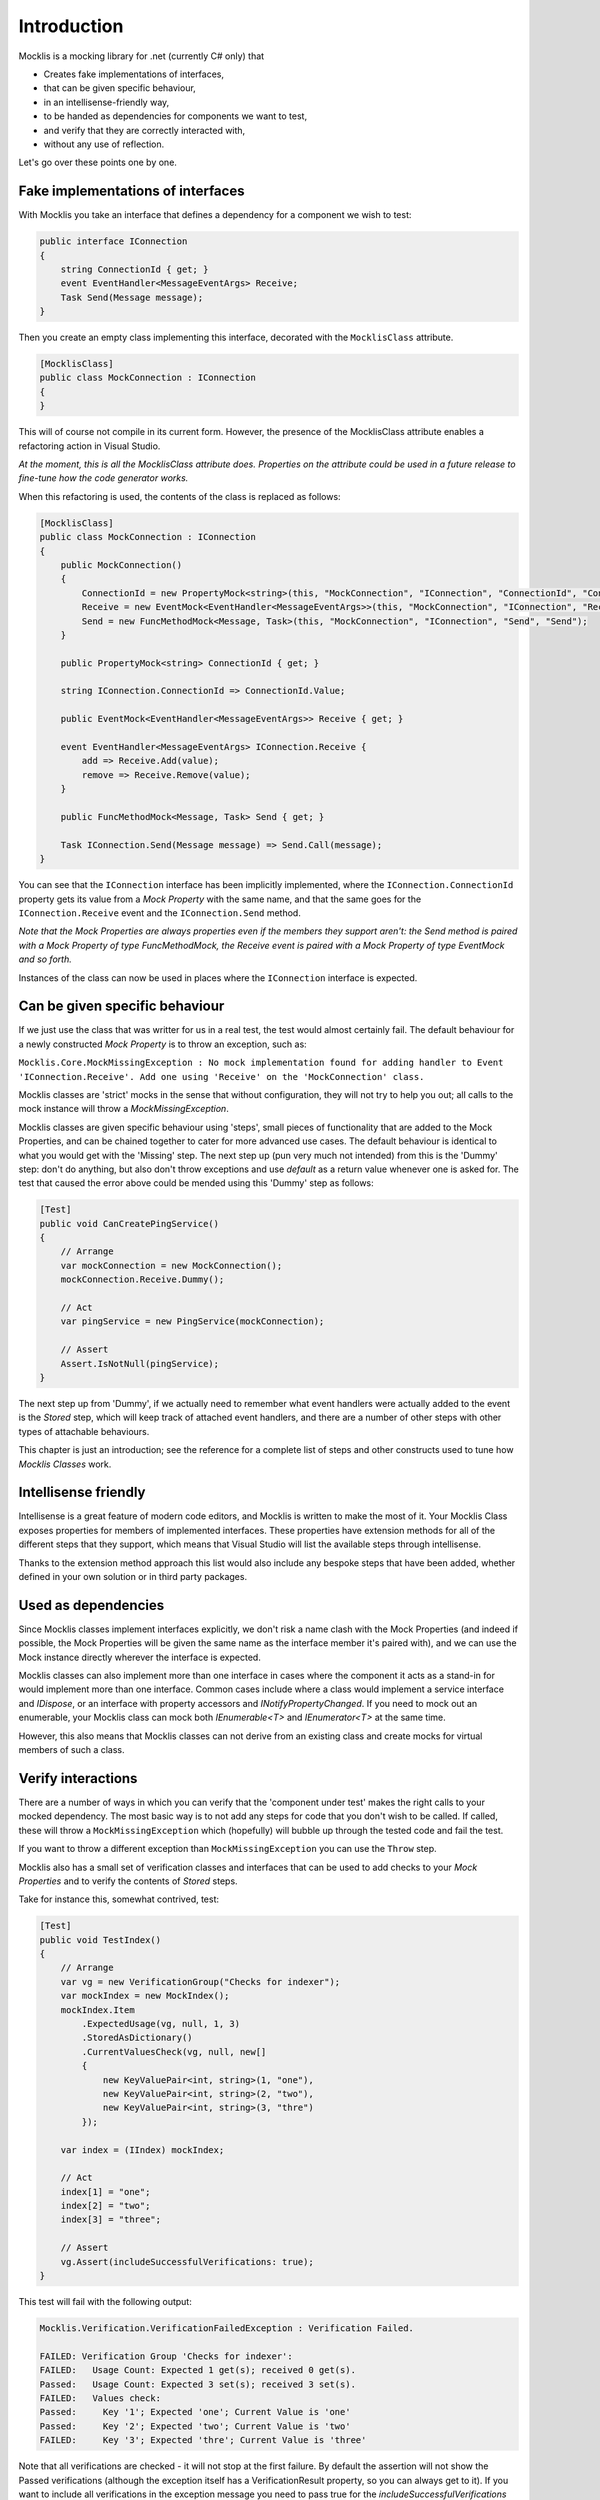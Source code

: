 ============
Introduction
============


Mocklis is a mocking library for .net (currently C# only) that

* Creates fake implementations of interfaces,
* that can be given specific behaviour,
* in an intellisense-friendly way,
* to be handed as dependencies for components we want to test,
* and verify that they are correctly interacted with,
* without any use of reflection.


Let's go over these points one by one.

Fake implementations of interfaces
==================================

With Mocklis you take an interface that defines a dependency for a component we wish to test:

.. sourcecode:: csharp

    public interface IConnection
    {
        string ConnectionId { get; }
        event EventHandler<MessageEventArgs> Receive;
        Task Send(Message message);
    }

Then you create an empty class implementing this interface, decorated with the ``MocklisClass`` attribute.

.. sourcecode:: csharp

    [MocklisClass]
    public class MockConnection : IConnection
    {
    }

This will of course not compile in its current form. However, the presence of the MocklisClass attribute enables a refactoring action in Visual Studio.

.. image:: UpdateMocklisClass.png

*At the moment, this is all the MocklisClass attribute does. Properties on the attribute could be used in a future release to
fine-tune how the code generator works.*

When this refactoring is used, the contents of the class is replaced as follows:

.. sourcecode:: csharp

    [MocklisClass]
    public class MockConnection : IConnection
    {
        public MockConnection()
        {
            ConnectionId = new PropertyMock<string>(this, "MockConnection", "IConnection", "ConnectionId", "ConnectionId");
            Receive = new EventMock<EventHandler<MessageEventArgs>>(this, "MockConnection", "IConnection", "Receive", "Receive");
            Send = new FuncMethodMock<Message, Task>(this, "MockConnection", "IConnection", "Send", "Send");
        }

        public PropertyMock<string> ConnectionId { get; }

        string IConnection.ConnectionId => ConnectionId.Value;

        public EventMock<EventHandler<MessageEventArgs>> Receive { get; }

        event EventHandler<MessageEventArgs> IConnection.Receive {
            add => Receive.Add(value);
            remove => Receive.Remove(value);
        }

        public FuncMethodMock<Message, Task> Send { get; }

        Task IConnection.Send(Message message) => Send.Call(message);
    }

You can see that the ``IConnection`` interface has been implicitly implemented, where the ``IConnection.ConnectionId`` property gets its value
from a `Mock Property` with the same name, and that the same goes for the ``IConnection.Receive`` event and the ``IConnection.Send`` method.

*Note that the Mock Properties are always properties even if the members they support aren't: the Send method is paired with a Mock Property
of type FuncMethodMock, the Receive event is paired with a Mock Property of type EventMock and so forth.*

Instances of the class can now be used in places where the ``IConnection`` interface is expected.

Can be given specific behaviour
===============================

If we just use the class that was writter for us in a real test, the test would almost certainly fail. The default behaviour for a newly
constructed `Mock Property` is to throw an exception, such as:

``Mocklis.Core.MockMissingException : No mock implementation found for adding handler to Event 'IConnection.Receive'. Add one using 'Receive' on the 'MockConnection' class.``

Mocklis classes are 'strict' mocks in the sense that without configuration, they will not try to help you out; all calls to the mock instance will
throw a `MockMissingException`.

Mocklis classes are given specific behaviour using 'steps', small pieces of functionality that are added to the Mock Properties, and can be
chained together to cater for more advanced use cases. The default behaviour is identical to what you would get with the 'Missing' step.
The next step up (pun very much not intended) from this is the 'Dummy' step: don't do anything, but also don't throw exceptions and use
`default` as a return value whenever one is asked for. The test that caused the error above could be mended using this 'Dummy' step as follows:

.. sourcecode:: csharp

    [Test]
    public void CanCreatePingService()
    {
        // Arrange
        var mockConnection = new MockConnection();
        mockConnection.Receive.Dummy();
        
        // Act
        var pingService = new PingService(mockConnection);

        // Assert
        Assert.IsNotNull(pingService);
    }

The next step up from 'Dummy', if we actually need to remember what event handlers were actually added to the event is the `Stored` step, which
will keep track of attached event handlers, and there are a number of other steps with other types of attachable behaviours.

This chapter is just an introduction; see the reference for a complete list of steps and other constructs used to tune how `Mocklis Classes` work.

Intellisense friendly
=====================

Intellisense is a great feature of modern code editors, and Mocklis is written to make the most of it. Your Mocklis Class exposes properties
for members of implemented interfaces. These properties have extension methods for all of the different steps that they support, which means
that Visual Studio will list the available steps through intellisense.

.. image:: Intellisense.png

Thanks to the extension method approach this list would also include any bespoke steps that have been added, whether defined in your own
solution or in third party packages.

Used as dependencies
====================

Since Mocklis classes implement interfaces explicitly, we don't risk a name clash with the Mock Properties (and indeed if possible, the Mock
Properties will be given the same name as the interface member it's paired with), and we can use the Mock instance directly wherever the
interface is expected.

Mocklis classes can also implement more than one interface in cases where the component it acts as a stand-in for would implement more than
one interface. Common cases include where a class would implement a service interface and `IDispose`, or an interface with property accessors
and `INotifyPropertyChanged`. If you need to mock out an enumerable, your Mocklis class can mock both `IEnumerable<T>` and `IEnumerator<T>`
at the same time.

However, this also means that Mocklis classes can not derive from an existing class and create mocks for virtual members of such a class.

Verify interactions
===================

There are a number of ways in which you can verify that the 'component under test' makes the right calls to your mocked dependency. The most
basic way is to not add any steps for code that you don't wish to be called. If called, these will throw a ``MockMissingException`` which
(hopefully) will bubble up through the tested code and fail the test.

If you want to throw a different exception than ``MockMissingException`` you can use the ``Throw`` step.

Mocklis also has a small set of verification classes and interfaces that can be used to add checks to your `Mock Properties` and to verify
the contents of `Stored` steps.

Take for instance this, somewhat contrived, test:

.. sourcecode:: csharp

    [Test]
    public void TestIndex()
    {
        // Arrange
        var vg = new VerificationGroup("Checks for indexer");
        var mockIndex = new MockIndex();
        mockIndex.Item
            .ExpectedUsage(vg, null, 1, 3)
            .StoredAsDictionary()
            .CurrentValuesCheck(vg, null, new[]
            {
                new KeyValuePair<int, string>(1, "one"),
                new KeyValuePair<int, string>(2, "two"),
                new KeyValuePair<int, string>(3, "thre")
            });

        var index = (IIndex) mockIndex;

        // Act
        index[1] = "one";
        index[2] = "two";
        index[3] = "three";

        // Assert
        vg.Assert(includeSuccessfulVerifications: true);
    }

This test will fail with the following output: 

.. sourcecode:: none

    Mocklis.Verification.VerificationFailedException : Verification Failed.

    FAILED: Verification Group 'Checks for indexer':
    FAILED:   Usage Count: Expected 1 get(s); received 0 get(s).
    Passed:   Usage Count: Expected 3 set(s); received 3 set(s).
    FAILED:   Values check:
    Passed:     Key '1'; Expected 'one'; Current Value is 'one'
    Passed:     Key '2'; Expected 'two'; Current Value is 'two'
    FAILED:     Key '3'; Expected 'thre'; Current Value is 'three'

Note that all verifications are checked - it will not stop at the first failure. By default the assertion
will not show the Passed verifications (although the exception itself has a VerificationResult property,
so you can always get to it). If you want to include all verifications in the exception message you need
to pass true for the `includeSuccessfulVerifications` parameter, as done in the sample above.

Without reflection
==================

Maybe this point should have gone in first. Mocklis does not use reflection to find out information
about mocked interfaces, and it does not use emit or dynamic proxies to add implementations on the fly.
There are pros and cons with this approach:

Pros
----

* What you see is what you get. No code is hidden from view, and you can freely set break points and inspect variables as you're debugging your tests.

* You can easily extend Mocklis with your own steps, with whatever bespoke behaviour you might need.

* The running of your tests is significantly faster than they would have been with on-the-fly generated dynamic proxies. *This is actually the main reason Mocklis was created in the first place.*

Cons
----

* Your project will include code for mocked interfaces.

* The code in question has to be written, although the code generator bundled with Mocklis makes this much easier.

* We only look at mocking interfaces, not virtual base classes. This could potentially be changed down the line, but it would make code generation a little bit harder (need to make sure there are no name clashes) and it is not felt to be that common a thing to do.

